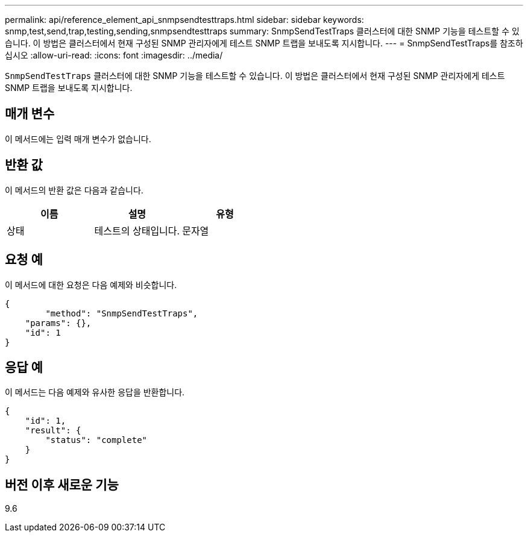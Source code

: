 ---
permalink: api/reference_element_api_snmpsendtesttraps.html 
sidebar: sidebar 
keywords: snmp,test,send,trap,testing,sending,snmpsendtesttraps 
summary: SnmpSendTestTraps 클러스터에 대한 SNMP 기능을 테스트할 수 있습니다. 이 방법은 클러스터에서 현재 구성된 SNMP 관리자에게 테스트 SNMP 트랩을 보내도록 지시합니다. 
---
= SnmpSendTestTraps를 참조하십시오
:allow-uri-read: 
:icons: font
:imagesdir: ../media/


[role="lead"]
`SnmpSendTestTraps` 클러스터에 대한 SNMP 기능을 테스트할 수 있습니다. 이 방법은 클러스터에서 현재 구성된 SNMP 관리자에게 테스트 SNMP 트랩을 보내도록 지시합니다.



== 매개 변수

이 메서드에는 입력 매개 변수가 없습니다.



== 반환 값

이 메서드의 반환 값은 다음과 같습니다.

|===
| 이름 | 설명 | 유형 


 a| 
상태
 a| 
테스트의 상태입니다.
 a| 
문자열

|===


== 요청 예

이 메서드에 대한 요청은 다음 예제와 비슷합니다.

[listing]
----
{
	"method": "SnmpSendTestTraps",
    "params": {},
    "id": 1
}
----


== 응답 예

이 메서드는 다음 예제와 유사한 응답을 반환합니다.

[listing]
----
{
    "id": 1,
    "result": {
        "status": "complete"
    }
}
----


== 버전 이후 새로운 기능

9.6
